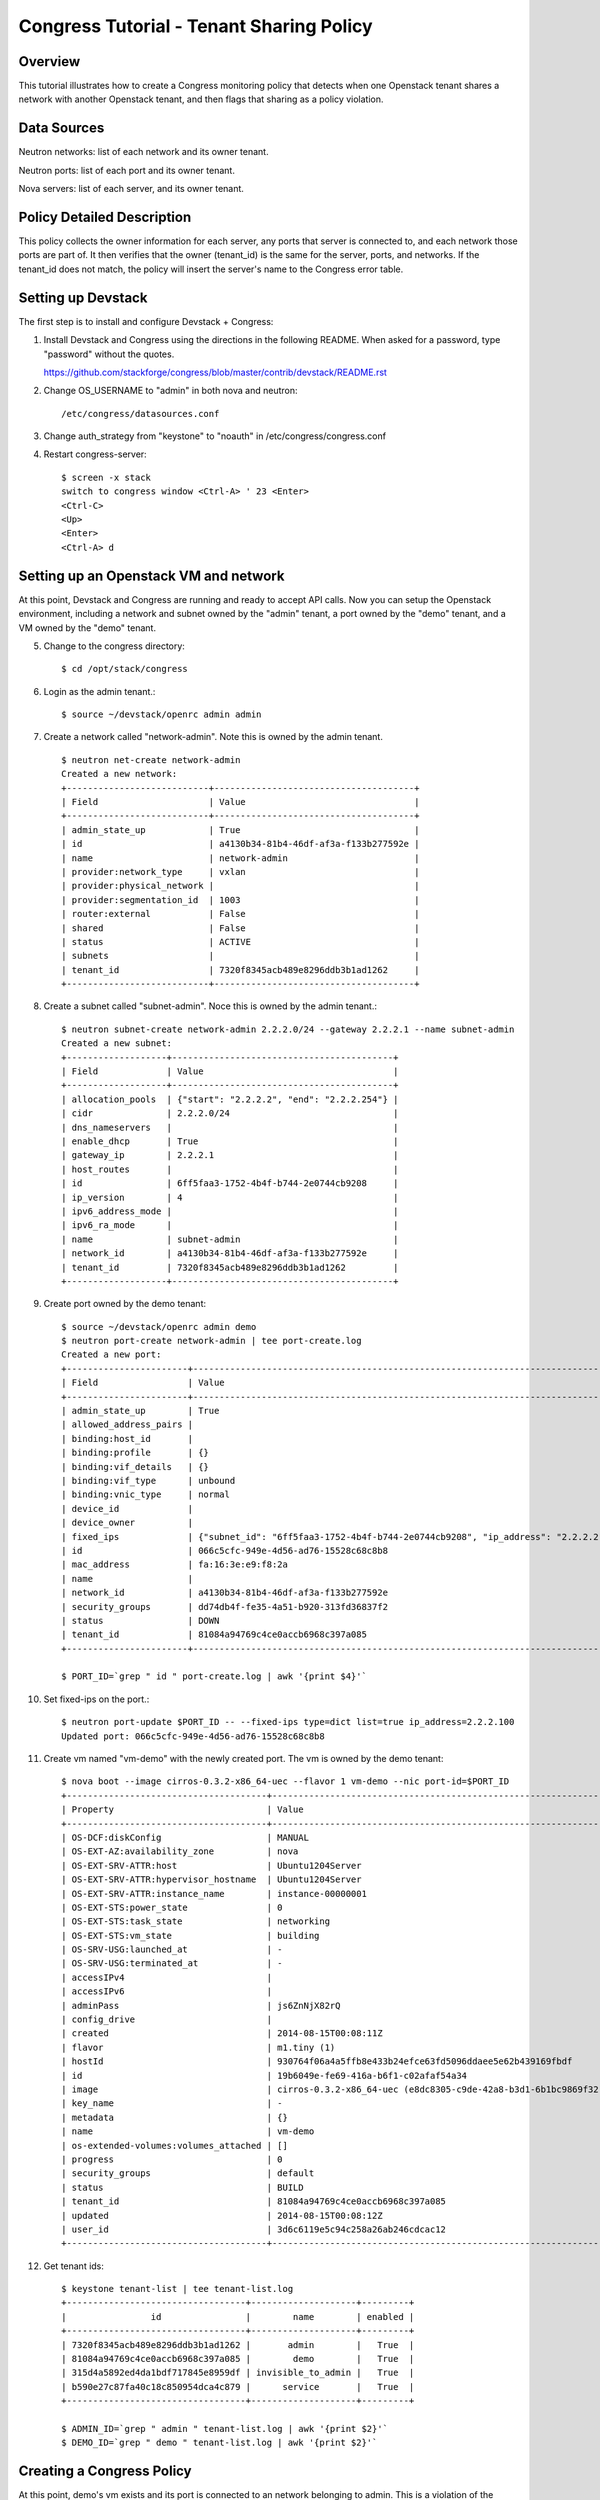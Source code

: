 Congress Tutorial - Tenant Sharing Policy
=========================================

Overview
--------
This tutorial illustrates how to create a Congress monitoring policy
that detects when one Openstack tenant shares a network with another
Openstack tenant, and then flags that sharing as a policy violation.

Data Sources
------------
Neutron networks: list of each network and its owner tenant.

Neutron ports: list of each port and its owner tenant.

Nova servers: list of each server, and its owner tenant.

Policy Detailed Description
---------------------------

This policy collects the owner information for each server, any ports
that server is connected to, and each network those ports are part of.
It then verifies that the owner (tenant_id) is the same for the
server, ports, and networks.  If the tenant_id does not match, the
policy will insert the server's name to the Congress error table.

Setting up Devstack
-------------------

The first step is to install and configure Devstack + Congress:

1) Install Devstack and Congress using the directions in the following
   README.  When asked for a password, type "password" without the quotes.

   https://github.com/stackforge/congress/blob/master/contrib/devstack/README.rst

2) Change OS_USERNAME to "admin" in both nova and neutron::

     /etc/congress/datasources.conf

3) Change auth_strategy from "keystone" to "noauth" in /etc/congress/congress.conf

4) Restart congress-server::

     $ screen -x stack
     switch to congress window <Ctrl-A> ' 23 <Enter>
     <Ctrl-C>
     <Up>
     <Enter>
     <Ctrl-A> d

Setting up an Openstack VM and network
--------------------------------------

At this point, Devstack and Congress are running and ready to accept
API calls.  Now you can setup the Openstack environment, including a
network and subnet owned by the "admin" tenant, a port owned by the
"demo" tenant, and a VM owned by the "demo" tenant.

5) Change to the congress directory::

     $ cd /opt/stack/congress

6) Login as the admin tenant.::

     $ source ~/devstack/openrc admin admin

7) Create a network called "network-admin". Note this is owned by the admin tenant. ::

     $ neutron net-create network-admin
     Created a new network:
     +---------------------------+--------------------------------------+
     | Field                     | Value                                |
     +---------------------------+--------------------------------------+
     | admin_state_up            | True                                 |
     | id                        | a4130b34-81b4-46df-af3a-f133b277592e |
     | name                      | network-admin                        |
     | provider:network_type     | vxlan                                |
     | provider:physical_network |                                      |
     | provider:segmentation_id  | 1003                                 |
     | router:external           | False                                |
     | shared                    | False                                |
     | status                    | ACTIVE                               |
     | subnets                   |                                      |
     | tenant_id                 | 7320f8345acb489e8296ddb3b1ad1262     |
     +---------------------------+--------------------------------------+

8) Create a subnet called "subnet-admin".  Noce this is owned by the admin tenant.::

     $ neutron subnet-create network-admin 2.2.2.0/24 --gateway 2.2.2.1 --name subnet-admin
     Created a new subnet:
     +-------------------+------------------------------------------+
     | Field             | Value                                    |
     +-------------------+------------------------------------------+
     | allocation_pools  | {"start": "2.2.2.2", "end": "2.2.2.254"} |
     | cidr              | 2.2.2.0/24                               |
     | dns_nameservers   |                                          |
     | enable_dhcp       | True                                     |
     | gateway_ip        | 2.2.2.1                                  |
     | host_routes       |                                          |
     | id                | 6ff5faa3-1752-4b4f-b744-2e0744cb9208     |
     | ip_version        | 4                                        |
     | ipv6_address_mode |                                          |
     | ipv6_ra_mode      |                                          |
     | name              | subnet-admin                             |
     | network_id        | a4130b34-81b4-46df-af3a-f133b277592e     |
     | tenant_id         | 7320f8345acb489e8296ddb3b1ad1262         |
     +-------------------+------------------------------------------+

9) Create port owned by the demo tenant::

     $ source ~/devstack/openrc admin demo
     $ neutron port-create network-admin | tee port-create.log
     Created a new port:
     +-----------------------+--------------------------------------------------------------------------------+
     | Field                 | Value                                                                          |
     +-----------------------+--------------------------------------------------------------------------------+
     | admin_state_up        | True                                                                           |
     | allowed_address_pairs |                                                                                |
     | binding:host_id       |                                                                                |
     | binding:profile       | {}                                                                             |
     | binding:vif_details   | {}                                                                             |
     | binding:vif_type      | unbound                                                                        |
     | binding:vnic_type     | normal                                                                         |
     | device_id             |                                                                                |
     | device_owner          |                                                                                |
     | fixed_ips             | {"subnet_id": "6ff5faa3-1752-4b4f-b744-2e0744cb9208", "ip_address": "2.2.2.2"} |
     | id                    | 066c5cfc-949e-4d56-ad76-15528c68c8b8                                           |
     | mac_address           | fa:16:3e:e9:f8:2a                                                              |
     | name                  |                                                                                |
     | network_id            | a4130b34-81b4-46df-af3a-f133b277592e                                           |
     | security_groups       | dd74db4f-fe35-4a51-b920-313fd36837f2                                           |
     | status                | DOWN                                                                           |
     | tenant_id             | 81084a94769c4ce0accb6968c397a085                                               |
     +-----------------------+--------------------------------------------------------------------------------+

     $ PORT_ID=`grep " id " port-create.log | awk '{print $4}'`

10) Set fixed-ips on the port.::

     $ neutron port-update $PORT_ID -- --fixed-ips type=dict list=true ip_address=2.2.2.100
     Updated port: 066c5cfc-949e-4d56-ad76-15528c68c8b8

11) Create vm named "vm-demo" with the newly created port.  The vm is owned by the demo tenant::

     $ nova boot --image cirros-0.3.2-x86_64-uec --flavor 1 vm-demo --nic port-id=$PORT_ID
     +--------------------------------------+----------------------------------------------------------------+
     | Property                             | Value                                                          |
     +--------------------------------------+----------------------------------------------------------------+
     | OS-DCF:diskConfig                    | MANUAL                                                         |
     | OS-EXT-AZ:availability_zone          | nova                                                           |
     | OS-EXT-SRV-ATTR:host                 | Ubuntu1204Server                                               |
     | OS-EXT-SRV-ATTR:hypervisor_hostname  | Ubuntu1204Server                                               |
     | OS-EXT-SRV-ATTR:instance_name        | instance-00000001                                              |
     | OS-EXT-STS:power_state               | 0                                                              |
     | OS-EXT-STS:task_state                | networking                                                     |
     | OS-EXT-STS:vm_state                  | building                                                       |
     | OS-SRV-USG:launched_at               | -                                                              |
     | OS-SRV-USG:terminated_at             | -                                                              |
     | accessIPv4                           |                                                                |
     | accessIPv6                           |                                                                |
     | adminPass                            | js6ZnNjX82rQ                                                   |
     | config_drive                         |                                                                |
     | created                              | 2014-08-15T00:08:11Z                                           |
     | flavor                               | m1.tiny (1)                                                    |
     | hostId                               | 930764f06a4a5ffb8e433b24efce63fd5096ddaee5e62b439169fbdf       |
     | id                                   | 19b6049e-fe69-416a-b6f1-c02afaf54a34                           |
     | image                                | cirros-0.3.2-x86_64-uec (e8dc8305-c9de-42a8-b3d1-6b1bc9869f32) |
     | key_name                             | -                                                              |
     | metadata                             | {}                                                             |
     | name                                 | vm-demo                                                        |
     | os-extended-volumes:volumes_attached | []                                                             |
     | progress                             | 0                                                              |
     | security_groups                      | default                                                        |
     | status                               | BUILD                                                          |
     | tenant_id                            | 81084a94769c4ce0accb6968c397a085                               |
     | updated                              | 2014-08-15T00:08:12Z                                           |
     | user_id                              | 3d6c6119e5c94c258a26ab246cdcac12                               |
     +--------------------------------------+----------------------------------------------------------------+

12) Get tenant ids::

     $ keystone tenant-list | tee tenant-list.log
     +----------------------------------+--------------------+---------+
     |                id                |        name        | enabled |
     +----------------------------------+--------------------+---------+
     | 7320f8345acb489e8296ddb3b1ad1262 |       admin        |   True  |
     | 81084a94769c4ce0accb6968c397a085 |        demo        |   True  |
     | 315d4a5892ed4da1bdf717845e8959df | invisible_to_admin |   True  |
     | b590e27c87fa40c18c850954dca4c879 |      service       |   True  |
     +----------------------------------+--------------------+---------+

     $ ADMIN_ID=`grep " admin " tenant-list.log | awk '{print $2}'`
     $ DEMO_ID=`grep " demo " tenant-list.log | awk '{print $2}'`

Creating a Congress Policy
--------------------------

At this point, demo's vm exists and its port is connected to an
network belonging to admin.  This is a violation of the policy.  Now
you will add the congress policy to detect the violation.

13) Add a rule that detects when a VM is connected to a port belonging to a different group::

     $ curl -X POST localhost:8080/policies/classification/rules -d '{"rule": "error(name2) :- neutron:ports(a, b, c, d, e, f, g, network_id, tenant_id, j, k, l, m, n, device_id, p), nova:servers(device_id, name2, c2, d2, tenant_id2, f2, g2, h2), neutron:networks(a3, b3, c3, d3, e3, tenant_id3, g3, h3, i3, network_id, k3), not same_group(tenant_id, tenant_id2) "}'

     {"comment": null, "id": "869e6a85-43ed-49fd-9fd7-f649d9c06fc2", "rule": "error(name2) :- neutron:ports(a, b, c, d, e, f, g, network_id, tenant_id, j, k, l, m, n, device_id, p), nova:servers(device_id, name2, c2, d2, tenant_id2, f2, g2, h2), neutron:networks(a3, b3, c3, d3, e3, tenant_id3, g3, h3, i3, network_id, k3), not same_group(tenant_id, tenant_id2)"}


14) Add a rule that detects when a port is connected to a network belonging to a different group::

     $ curl -X POST localhost:8080/policies/classification/rules -d '{"rule": "error(name2) :- neutron:ports(a, b, c, d, e, f, g, network_id, tenant_id, j, k, l, m, n, device_id, p), nova:servers(device_id, name2, c2, d2, tenant_id2, f2, g2, h2), neutron:networks(a3, b3, c3, d3, e3, tenant_id3, g3, h3, i3, network_id, k3) , not same_group(tenant_id2, tenant_id3) "}'

     {"comment": null, "id": "6871ef89-4bec-4b47-ad2f-b71788e9d400", "rule": "error(name2) :- neutron:ports(a, b, c, d, e, f, g, network_id, tenant_id, j, k, l, m, n, device_id, p), nova:servers(device_id, name2, c2, d2, tenant_id2, f2, g2, h2), neutron:networks(a3, b3, c3, d3, e3, tenant_id3, g3, h3, i3, network_id, k3), not same_group(tenant_id2, tenant_id3)"}

15) Define a table mapping a tenant_id to any other tenant in the same group::

     $ curl -X POST localhost:8080/policies/classification/rules -d '{"rule": "same_group(x, y) :- group(x, g), group(y, g) "}'

     {"comment": null, "id": "9165ab44-ef9e-4561-af55-3d29b9da0bfe", "rule": "same_group(x, y) :- group(x, g), group(y, g)"}

16) Create a table mapping tenant_id to a group name.  admin and demo
are in two separate groups called "IT" and "Marketing" respectively.
In practice, this "group" table would receive group membership
information from a system like Keystone or ActiveDirectory.  In this
tutorial, we'll populate the group table with membership information
manually::

     $ curl -X POST localhost:8080/policies/classification/rules -d "{\"rule\": \"group(\\\"$ADMIN_ID\\\", \\\"IT\\\") :- true \"}"

     {"comment": null, "id": "1554e108-adc5-40e1-870a-dda3b877f2bc", "rule": "group(\"7320f8345acb489e8296ddb3b1ad1262\", \"IT\") :- true()"}

     $ curl -X POST localhost:8080/policies/classification/rules -d "{\"rule\": \"group(\\\"$DEMO_ID\\\", \\\"Marketing\\\") :- true \"}"

     {"comment": null, "id": "810c2217-0161-4ba6-ab29-a822bfca0f99", "rule": "group(\"81084a94769c4ce0accb6968c397a085\", \"Marketing\") :- true()"}

Listing Policy Violations
-------------------------

Finally, we can print the error table to see if there are any
violations (which there are).

17) List the errors.  You should see one entry for "vm-demo".::

      $ curl -X GET localhost:8080/policies/classification/tables/error/rows

      [
         {
           "data": [
             "vm-demo"
           ]
         }
       ]

Fix the Policy Violation
------------------------

18) To fix the policy violation, we'll remove the demo's port from admin's network.::

     $ neutron port-delete $PORT_ID
     Deleted port: 066c5cfc-949e-4d56-ad76-15528c68c8b8

Relisting Policy Violations
---------------------------

19) Now, when print the error table it will be empty because there are
no violations.::

     $ curl -X GET localhost:8080/policies/classification/tables/error/rows
     []
